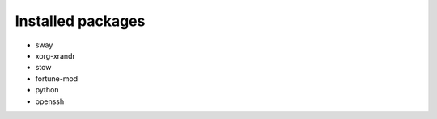 Installed packages
==================

* sway

* xorg-xrandr

* stow

* fortune-mod

* python

* openssh
